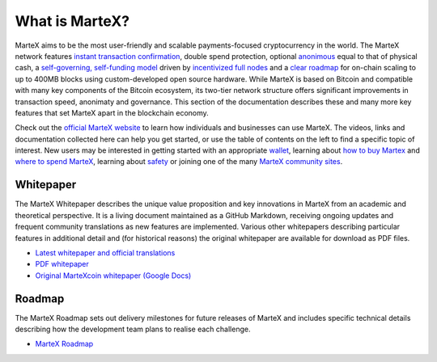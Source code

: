 .. meta::
   :description: Introduction to the MarteX cryptocurrency and links to further reading
   :keywords: martex, cryptocurrency, videos, documentation, roadmap, governance, funding, payments, whitepaper, roadmap

.. _about:

===============
What is MarteX?
===============

MarteX aims to be the most user-friendly and scalable payments-focused
cryptocurrency in the world. The MarteX network features `instant
transaction confirmation <introduction/features.rst>`_, double spend protection,
optional `anonimous <introduction/features.rst>`_ equal to that of physical cash, a
`self-governing, self-funding model <decentralized-governance>`_ 
driven by `incentivized full nodes <masternode-network>`_ and a 
`clear roadmap <https://martexcoin.org>`_ for on-chain scaling to
up to 400MB blocks using custom-developed open source hardware. While
MarteX is based on Bitcoin and compatible with many key components of the
Bitcoin ecosystem, its two-tier network structure offers significant
improvements in transaction speed, anonimaty and governance. This section
of the documentation describes these and many more key features that set
MarteX apart in the blockchain economy.

Check out the `official MarteX website <https://martexcoin.org/>`_ to learn
how individuals and businesses can use MarteX. The videos, links
and documentation collected here can help you get started, or use the
table of contents on the left to find a specific topic of interest. New
users may be interested in getting started with an appropriate 
`wallet </wallets>`_, learning about `how to buy Martex
<./how-to-buy.rst>`_ and `where to spend MarteX <../earning-spending.rst>`_, 
learning about `safety <./safety.rst>`_ or joining one of the many 
`MarteX community sites <information.rst>`_.

.. _whitepaper:

Whitepaper
----------

The MarteX Whitepaper describes the unique value proposition and key
innovations in MarteX from an academic and theoretical perspective. It is 
a living document maintained as a GitHub Markdown, receiving ongoing updates 
and frequent community translations as new features are implemented. 
Various other whitepapers describing particular features in additional 
detail and (for historical reasons) the original whitepaper are 
available for download as PDF files.

- `Latest whitepaper and official translations </white_paper>`_
- `PDF whitepaper </white_paper/MarteX_Whitepaper-V-1-0.pdf>`_
- `Original MarteXcoin whitepaper (Google Docs) <https://drive.google.com/file/d/1ArqnFqVJZxrfCqrqiPCXGxvJElc85P4-/view?usp=sharing>`_

Roadmap
-------

The MarteX Roadmap sets out delivery milestones for future releases of
MarteX and includes specific technical details describing how the
development team plans to realise each challenge.

- `MarteX Roadmap <https://martexcoin.org>`_
